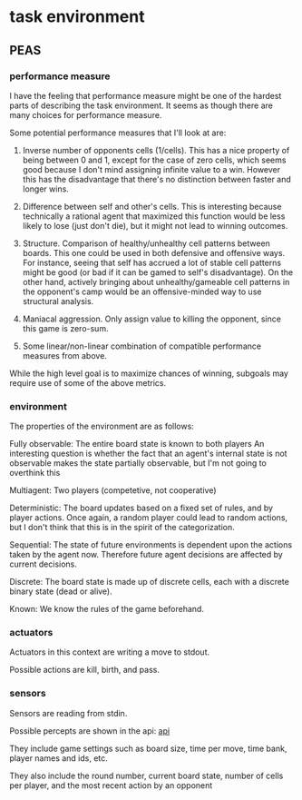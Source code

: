 * task environment

** PEAS
*** performance measure

I have the feeling that performance measure might be one of the hardest parts of
describing the task environment. It seems as though there are many choices for
performance measure.

Some potential performance measures that I'll look at are:

1. Inverse number of opponents cells (1/cells). This has a nice property of
   being between 0 and 1, except for the case of zero cells, which seems good
   because I don't mind assigning infinite value to a win. However this has the
   disadvantage that there's no distinction between faster and longer wins.

2. Difference between self and other's cells. This is interesting because
   technically a rational agent that maximized this function would be less
   likely to lose (just don't die), but it might not lead to winning outcomes.

3. Structure. Comparison of healthy/unhealthy cell patterns between boards. This
   one could be used in both defensive and offensive ways. For instance, seeing
   that self has accrued a lot of stable cell patterns might be good (or bad if
   it can be gamed to self's disadvantage). On the other hand, actively bringing
   about unhealthy/gameable cell patterns in the opponent's camp would be an
   offensive-minded way to use structural analysis.

4. Maniacal aggression. Only assign value to killing the opponent, since this
   game is zero-sum.

5. Some linear/non-linear combination of compatible performance measures from
   above.

While the high level goal is to maximize chances of winning, subgoals may
require use of some of the above metrics.


*** environment
The properties of the environment are as follows:

Fully observable: The entire board state is known to both players
                  An interesting question is whether the fact that an agent's
                  internal state is not observable makes the state partially
                  observable, but I'm not going to overthink this

Multiagent:       Two players (competetive, not cooperative)

Deterministic:    The board updates based on a fixed set of rules, and by player
                  actions. Once again, a random player could lead to random
                  actions, but I don't think that this is in the spirit of the
                  categorization. 

Sequential:       The state of future environments is dependent upon the actions
                  taken by the agent now. Therefore future agent decisions are
                  affected by current decisions.

Discrete:         The board state is made up of discrete cells, each with a
                  discrete binary state (dead or alive).

Known:            We know the rules of the game beforehand.

*** actuators
Actuators in this context are writing a move to stdout.

Possible actions are kill, birth, and pass.
*** sensors
Sensors are reading from stdin.

Possible percepts are shown in the api: [[https://docs.riddles.io/game-of-life-and-death/api][api]]

They include game settings such as board size, time per move, time bank, player
names and ids, etc.

They also include the round number, current board state, number of cells per
player, and the most recent action by an opponent
